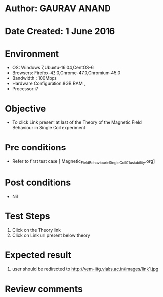 * Author: GAURAV ANAND
* Date Created: 1 June 2016
* Environment
  - OS: Windows 7,Ubuntu-16.04,CentOS-6
  - Browsers: Firefox-42.0,Chrome-47.0,Chromium-45.0
  - Bandwidth : 100Mbps
  - Hardware Configuration:8GB RAM , 
  - Processor:i7

* Objective
  - To click Link present at last of the Theory of the Magnetic Field Behaviour in Single Coil experiment

* Pre conditions
  - Refer to first test case [ Magnetic_Field_Behaviour_in_Single_Coil_01_usiability.org]

* Post conditions
   - Nil
* Test Steps
  1. Click on the Theory link 
  2. Click on Link url present below theory

* Expected result
  1. user should be redirected to http://vem-iitg.vlabs.ac.in/images/link1.jpg
  
* Review comments
